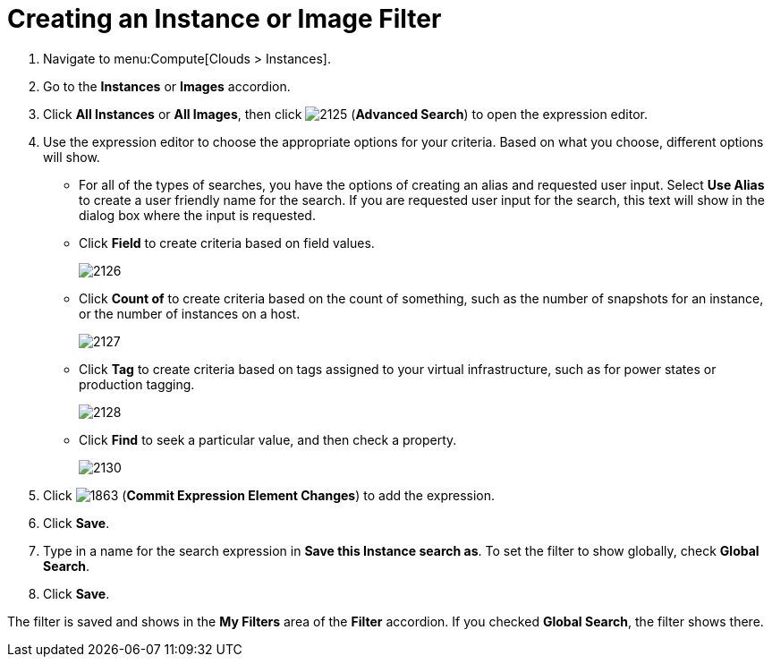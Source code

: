 = Creating an Instance or Image Filter

. Navigate to menu:Compute[Clouds > Instances].
. Go to the *Instances* or *Images* accordion.
. Click *All Instances* or *All Images*, then click  image:2125.png[] (*Advanced Search*) to open the expression editor.
. Use the expression editor to choose the appropriate options for your criteria.
  Based on what you choose, different options will show.
+
* For all of the types of searches, you have the options of creating an alias and requested user input.
  Select *Use Alias* to create a user friendly name for the search.
  If you are requested user input for the search, this text will show in the dialog box where the input is requested.
* Click *Field* to create criteria based on field values.
+

image:2126.png[]

* Click *Count of* to create criteria based on the count of something, such as the number of snapshots for an instance, or the number of instances on a host.
+

image:2127.png[]

* Click *Tag* to create criteria based on tags assigned to your virtual infrastructure, such as for power states or production tagging.
+

image:2128.png[]

* Click *Find* to seek a particular value, and then check a property.
+

image:2130.png[]


. Click  image:1863.png[] (*Commit Expression Element Changes*) to add the expression.
. Click *Save*.
. Type in a name for the search expression in *Save this Instance search as*.
  To set the filter to show globally, check *Global Search*.
. Click *Save*.

The filter is saved and shows in the *My Filters* area of the *Filter* accordion.
If you checked *Global Search*, the filter shows there.





